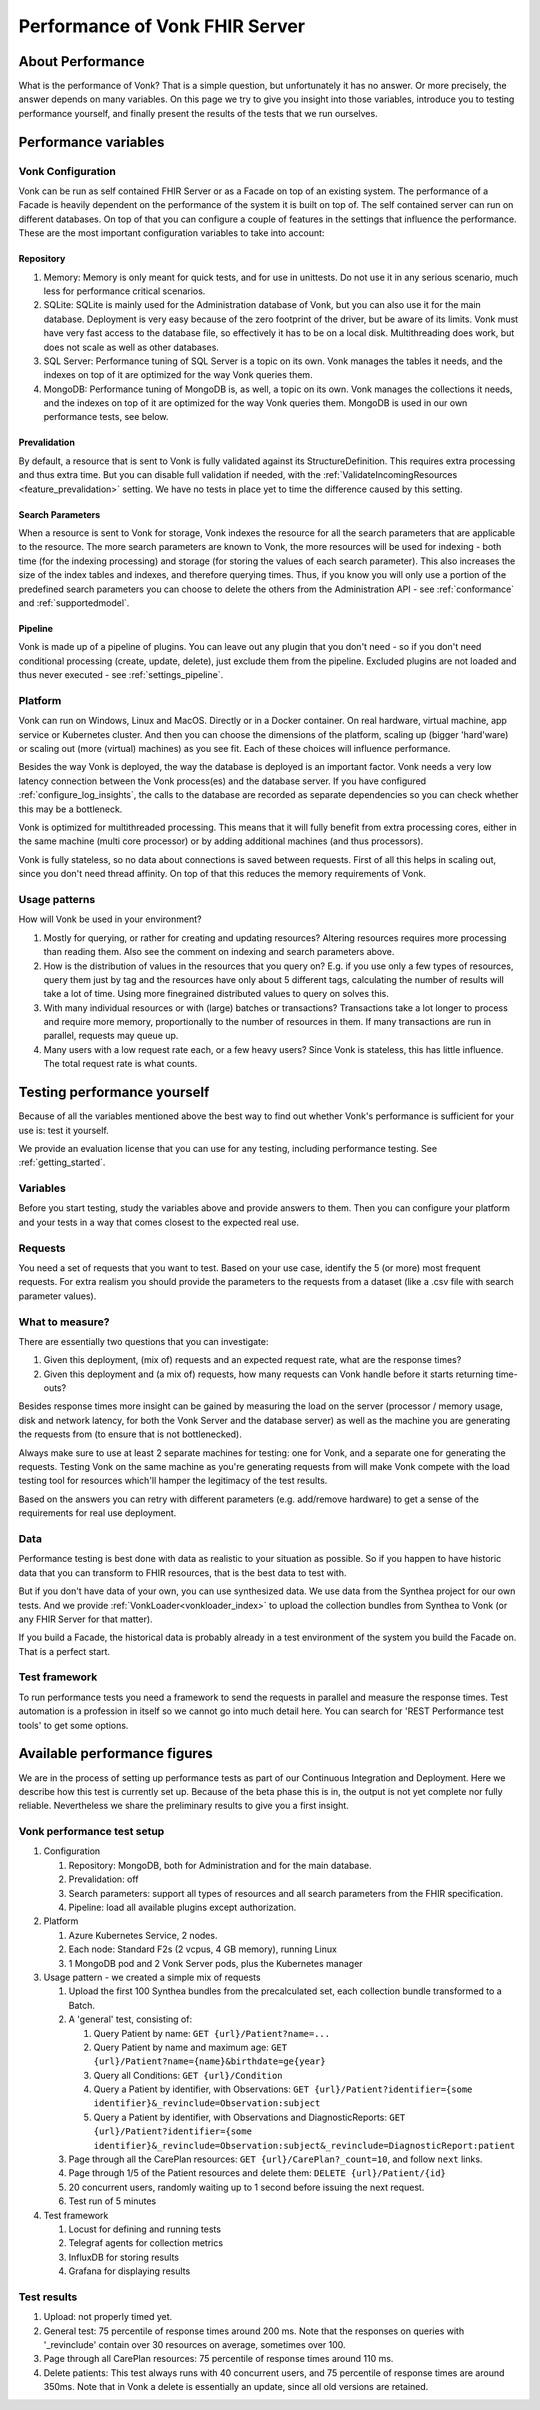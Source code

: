.. _vonk_performance:

Performance of Vonk FHIR Server
===============================

About Performance
-----------------

What is the performance of Vonk? That is a simple question, but unfortunately it has no answer. Or more precisely, the answer depends on many variables. On this page we try to give you insight into those variables, introduce you to testing performance yourself, and finally present the results of the tests that we run ourselves.

Performance variables
---------------------

Vonk Configuration
^^^^^^^^^^^^^^^^^^
Vonk can be run as self contained FHIR Server or as a Facade on top of an existing system. The performance of a Facade is heavily dependent on the performance of the system it is built on top of. The self contained server can run on different databases. On top of that you can configure a couple of features in the settings that influence the performance. These are the most important configuration variables to take into account:

Repository 
~~~~~~~~~~

#. Memory: Memory is only meant for quick tests, and for use in unittests. Do not use it in any serious scenario, much less for performance critical scenarios.
#. SQLite: SQLite is mainly used for the Administration database of Vonk, but you can also use it for the main database. Deployment is very easy because of the zero footprint of the driver, but be aware of its limits. Vonk must have very fast access to the database file, so effectively it has to be on a local disk. Multithreading does work, but does not scale as well as other databases.
#. SQL Server: Performance tuning of SQL Server is a topic on its own. Vonk manages the tables it needs, and the indexes on top of it are optimized for the way Vonk queries them.
#. MongoDB: Performance tuning of MongoDB is, as well, a topic on its own. Vonk manages the collections it needs, and the indexes on top of it are optimized for the way Vonk queries them. MongoDB is used in our own performance tests, see below.

Prevalidation
~~~~~~~~~~~~~

By default, a resource that is sent to Vonk is fully validated against its StructureDefinition. This requires extra processing and thus extra time. But you can disable full validation if needed, with the :ref:`ValidateIncomingResources <feature_prevalidation>` setting. We have no tests in place yet to time the difference caused by this setting.

Search Parameters
~~~~~~~~~~~~~~~~~

When a resource is sent to Vonk for storage, Vonk indexes the resource for all the search parameters that are applicable to the resource. The more search parameters are known to Vonk, the more resources will be used for indexing - both time (for the indexing processing) and storage (for storing the values of each search parameter). This also increases the size of the index tables and indexes, and therefore querying times. Thus, if you know you will only use a portion of the predefined search parameters you can choose to delete the others from the Administration API - see :ref:`conformance` and :ref:`supportedmodel`.

Pipeline
~~~~~~~~

Vonk is made up of a pipeline of plugins. You can leave out any plugin that you don't need - so if you don't need conditional processing (create, update, delete), just exclude them from the pipeline. Excluded plugins are not loaded and thus never executed - see :ref:`settings_pipeline`.

Platform
^^^^^^^^

Vonk can run on Windows, Linux and MacOS. Directly or in a Docker container. On real hardware, virtual machine, app service or Kubernetes cluster. And then you can choose the dimensions of the platform, scaling up (bigger 'hard'ware) or scaling out (more (virtual) machines) as you see fit. Each of these choices will influence performance.

Besides the way Vonk is deployed, the way the database is deployed is an important factor. Vonk needs a very low latency connection between the Vonk process(es) and the database server. If you have configured :ref:`configure_log_insights`, the calls to the database are recorded as separate dependencies so you can check whether this may be a bottleneck.

Vonk is optimized for multithreaded processing. This means that it will fully benefit from extra processing cores, either in the same machine (multi core processor) or by adding additional machines (and thus processors). 

Vonk is fully stateless, so no data about connections is saved between requests. First of all this helps in scaling out, since you don't need thread affinity. On top of that this reduces the memory requirements of Vonk.

Usage patterns
^^^^^^^^^^^^^^

How will Vonk be used in your environment? 

#. Mostly for querying, or rather for creating and updating resources?
   Altering resources requires more processing than reading them. Also see the comment on indexing and search parameters above.
#. How is the distribution of values in the resources that you query on?
   E.g. if you use only a few types of resources, query them just by tag and the resources have only about 5 different tags, calculating the number of results will take a lot of time. Using more finegrained distributed values to query on solves this.
#. With many individual resources or with (large) batches or transactions?
   Transactions take a lot longer to process and require more memory, proportionally to the number of resources in them. If many transactions are run in parallel, requests may queue up. 
#. Many users with a low request rate each, or a few heavy users? 
   Since Vonk is stateless, this has little influence. The total request rate is what counts. 

Testing performance yourself
----------------------------

Because of all the variables mentioned above the best way to find out whether Vonk's performance is sufficient for your use is: test it yourself.

We provide an evaluation license that you can use for any testing, including performance testing. See :ref:`getting_started`.

Variables
^^^^^^^^^

Before you start testing, study the variables above and provide answers to them. Then you can configure your platform and your tests in a way that comes closest to the expected real use.

Requests
^^^^^^^^

You need a set of requests that you want to test. Based on your use case, identify the 5 (or more) most frequent requests. For extra realism you should provide the parameters to the requests from a dataset (like a .csv file with search parameter values).  

What to measure?
^^^^^^^^^^^^^^^^

There are essentially two questions that you can investigate:

#. Given this deployment, (mix of) requests and an expected request rate, what are the response times?
#. Given this deployment and (a mix of) requests, how many requests can Vonk handle before it starts returning time-outs?

Besides response times more insight can be gained by measuring the load on the server (processor / memory usage, disk and network latency, for both the Vonk Server and the database server) as well as the machine you are generating the requests from (to ensure that is not bottlenecked).

Always make sure to use at least 2 separate machines for testing: one for Vonk, and a separate one for generating the requests. Testing Vonk on the same machine as you're generating requests from will make Vonk compete with the load testing tool for resources which'll hamper the legitimacy of the test results.

Based on the answers you can retry with different parameters (e.g. add/remove hardware) to get a sense of the requirements for real use deployment.

Data
^^^^

Performance testing is best done with data as realistic to your situation as possible. So if you happen to have historic data that you can transform to FHIR resources, that is the best data to test with.

But if you don't have data of your own, you can use synthesized data. We use data from the Synthea project for our own tests. And we provide :ref:`VonkLoader<vonkloader_index>` to upload the collection bundles from Synthea to Vonk (or any FHIR Server for that matter). 

If you build a Facade, the historical data is probably already in a test environment of the system you build the Facade on. That is a perfect start.

Test framework
^^^^^^^^^^^^^^

To run performance tests you need a framework to send the requests in parallel and measure the response times. Test automation is a profession in itself so we cannot go into much detail here. You can search for 'REST Performance test tools' to get some options.

Available performance figures
-----------------------------

We are in the process of setting up performance tests as part of our Continuous Integration and Deployment. Here we describe how this test is currently set up. Because of the beta phase this is in, the output is not yet complete nor fully reliable. Nevertheless we share the preliminary results to give you a first insight.

Vonk performance test setup
^^^^^^^^^^^^^^^^^^^^^^^^^^^

#. Configuration

   #. Repository: MongoDB, both for Administration and for the main database.
   #. Prevalidation: off
   #. Search parameters: support all types of resources and all search parameters from the FHIR specification.
   #. Pipeline: load all available plugins except authorization.

#. Platform

   #. Azure Kubernetes Service, 2 nodes.
   #. Each node: Standard F2s (2 vcpus, 4 GB memory), running Linux
   #. 1 MongoDB pod and 2 Vonk Server pods, plus the Kubernetes manager

#. Usage pattern - we created a simple mix of requests

   #. Upload the first 100 Synthea bundles from the precalculated set, each collection bundle transformed to a Batch.
   #. A 'general' test, consisting of:

      #. Query Patient by name: ``GET {url}/Patient?name=...``
      #. Query Patient by name and maximum age: ``GET {url}/Patient?name={name}&birthdate=ge{year}``
      #. Query all Conditions: ``GET {url}/Condition``
      #. Query a Patient by identifier, with Observations: ``GET {url}/Patient?identifier={some identifier}&_revinclude=Observation:subject``
      #. Query a Patient by identifier, with Observations and DiagnosticReports: ``GET {url}/Patient?identifier={some identifier}&_revinclude=Observation:subject&_revinclude=DiagnosticReport:patient``

   #. Page through all the CarePlan resources: ``GET {url}/CarePlan?_count=10``, and follow ``next`` links.
   #. Page through 1/5 of the Patient resources and delete them: ``DELETE {url}/Patient/{id}``
   #. 20 concurrent users, randomly waiting up to 1 second before issuing the next request. 
   #. Test run of 5 minutes

#. Test framework

   #. Locust for defining and running tests
   #. Telegraf agents for collection metrics
   #. InfluxDB for storing results
   #. Grafana for displaying results

Test results
^^^^^^^^^^^^

#. Upload: not properly timed yet.
#. General test: 75 percentile of response times around 200 ms.
   Note that the responses on queries with '_revinclude' contain over 30 resources on average, sometimes over 100.
#. Page through all CarePlan resources: 75 percentile of response times around 110 ms.
#. Delete patients: This test always runs with 40 concurrent users, and 75 percentile of response times are around 350ms.
   Note that in Vonk a delete is essentially an update, since all old versions are retained. 

